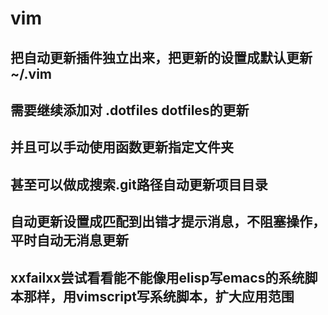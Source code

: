 * vim
** 把自动更新插件独立出来，把更新的设置成默认更新~/.vim 
** 需要继续添加对 .dotfiles dotfiles的更新
** 并且可以手动使用函数更新指定文件夹
** 甚至可以做成搜索.git路径自动更新项目目录
** 自动更新设置成匹配到出错才提示消息，不阻塞操作，平时自动无消息更新
** xxfailxx尝试看看能不能像用elisp写emacs的系统脚本那样，用vimscript写系统脚本，扩大应用范围
